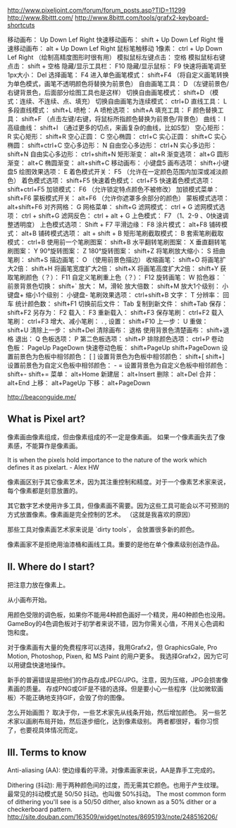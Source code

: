 http://www.pixeljoint.com/forum/forum_posts.asp?TID=11299
http://www.8bittt.com/
http://www.8bittt.com/tools/grafx2-keyboard-shortcuts

移动画布：	Up Down Lef Right
快速移动画布：	shift + Up Down Lef Right
慢速移动画布：	alt + Up Down Lef Right
鼠标笔触移动 1像素：	ctrl + Up Down Lef Right （绘制高精度图形时很有用）
模拟鼠标左键点击：	空格
模拟鼠标右键点击：	shift + 空格
隐藏/显示工具栏：	F10
隐藏/显示鼠标：	F9
快速将画笔调至1px大小：	Del
选择画笔：	F4
进入单色画笔模式：	shift+F4 （将自定义画笔转换为单色模式，画笔不透明颜色将替换为前景色）
自由画笔工具：	D （左键前景色/右键背景色，后面部分绘图工具也是这样）
切换自由画笔模式：	shift+D （模式：连续、不连续、点、填充）
切换自由画笔为连续模式：	ctrl+D
直线工具：	L
多段直线模式：	shift+L
喷枪：	A
喷枪选项：	shift+A
填充工具：	F
颜色替换工具：	shift+F （点击左键/右键，将鼠标所指颜色替换为前景色/背景色）
曲线：	I
高级曲线：	shift+I （通过更多的切点，来画复杂的曲线，比如S型）
空心矩形：	R
实心矩形：	shift+R
空心正圆：	C
空心椭圆：	ctrl+C
实心正圆：	shift+C
实心椭圆：	shift+ctrl+C
空心多边形：	N
自由空心多边形：	ctrl+N
实心多边形：	shift+N
自由实心多边形：	ctrl+shift+N
矩形渐变：	alt+R
渐变选项：	alt+G
圆形渐变：	alt+C
椭圆渐变：	alt+shift+C
移动画布：	小键盘5
画布选项：	shift+小键盘5
绘图效果选项：	E
着色模式开关：	F5 （允许在一定颜色范围内加深或减淡颜色）
着色模式选项：	shift+F5
快速着色模式：	ctrl+F5
快速着色模式选项：	shift+ctrl+F5
加锁模式：	F6 （允许锁定特点颜色不被修改）
加锁模式菜单：	shift+F6
蒙板模式开关：	alt+F6 （允许你遮罩多余部分的颜色）
蒙板模式选项：	alt+shift+F6
对齐网格：	G
网格菜单：	shift+G
滤网模式：	ctrl + G
滤网模式选项：	ctrl + shift+G
滤网反色：	ctrl + alt + G
上色模式：	F7 （1、2-9 、0快速调整透明度）
上色模式选项：	Shift + F7
平滑边缘：	F8
涂片模式：	alt+F8
铺砖模式：	alt+B
铺砖模式选项：	alt + shift + B
矩形笔刷截取模式：	B
套索笔刷截取模式：	ctrl+B
使用前一个笔刷图案：	shift+B
水平翻转笔刷图案：	X
垂直翻转笔刷图案：	Y
90°旋转图案：	Z
180°旋转图案：	shift+Z
将笔刷放大缩小：	S
扭曲笔刷：	shift+S
描边画笔：	O （使用前景色描边）
收缩画笔：	shift+O
将画笔扩大2倍：	shift+H
将画笔宽度扩大2倍：	shift+X
将画笔高度扩大2倍：	shift+Y
获取笔刷颜色（？）：	F11
自定义笔刷重上色（？）：	F12
旋转画笔：	W
拾色器：	`
前景背景色切换：	shift+`
放大：	M，滑轮
放大倍数：	shift+M
放大1个级别：	小键盘+
缩小1个级别：	小键盘-
笔刷效果选项：	ctrl+shift+B
文字：	T
分辨率：	回车
统计颜色数：	shift+F1
切换前后文件：	Tab
复制到新文件：	shift+Tab
保存：	shift+F2
另存为：	F2
载入：	F3
重新载入：	shift+F3
保存笔刷：	ctrl+F2
载入笔刷：	ctrl+F3
增大、减小笔刷：	. ,
设置：	shift+F10
上一步：	U
重做：	shift+U
清除上一步：	shift+Del
清除画布：	退格
使用背景色清楚画布：	shift+退格
退出：	Q
色板选项：	P
第二色板选项：	shift+P
排除颜色选项：	ctrl+P
卷动色板：	PageUp PageDown
快速卷动色板：	shift+PageUp shift+PageDown
设置前景色为色板中相邻颜色：	[ ]
设置背景色为色板中相邻颜色：	shift+[ shift+]
设置前景色为自定义色板中相邻颜色：	- =
设置背景色为自定义色板中相邻颜色：	shift+- shift+=
菜单：	alt+Home
新建层：	alt+Insert
删除：	alt+Del
合并：	alt+End
上移：	alt+PageUp
下移：	alt+PageDown

http://beaconguide.me/
** What is Pixel art?

像素画由像素组成，但由像素组成的不一定是像素画。
如果一个像素画失去了像素感，不能算作是像素画。

It is when the pixels hold importance to the nature of the work which defines it as pixelart. - Alex HW

像素画区别于其它像素艺术，因为其注重控制和精度。对于一个像素艺术家来说，每个像素都是刻意放置的。

其它数字艺术使用许多工具，但像素画不需要。因为这些工具可能会以不可预测的方式放置像素。像素画是完全控制的艺术。
（这就是我喜欢的原因）

那些工具对像素画艺术家来说是 `dirty tools`， 会放置很多新的颜色。

像素画家不是拒绝用油漆桶和画线工具。重要的是他在单个像素级别创造作品。

** II. Where do I start?

把注意力放在像素上。

从小画布开始。

用颜色受限的调色板，如果你不能用4种颜色画好一个精灵，用40种颜色也没用。
GameBoy的4色调色板对于初学者来说不错，因为你需关心值，不用关心色调和饱和度。

对于像素画有大量的免费程序可以选择，我用Grafx2，但 GraphicsGale, Pro Motion, Photoshop, Pixen, 和 MS Paint 的用户更多。
我选择Grafx2，因为它可以用键盘快速地操作。

新手的普遍错误是把他们的作品存成JPEG/JPG。注意，因为压缩，JPG会损害像素画的质量。
存成PNG或GIF是不错的选择。但是要小心一些程序（比如微软画板）不能正确地支持GIF，会毁了你的图像。

怎么开始画图？
取决于你，一些艺术家先从线条开始，然后增加颜色。
另一些艺术家以画刷布局开始，然后逐步细化，达到像素级别。
两者都很好，看你习惯了，也要视具体情况而定。

** III. Terms to know

Anti-aliasing (AA):
使边缘看的平滑。对像素画家来说，AA是靠手工完成的。

Dithering (抖动):
用于两种颜色间的过度，而无需其它颜色。也用于产生纹理。
最常见的抖动模式是 50/50 抖动。也叫做 50%抖动。
The most common form of dithering you'll see is a 50/50 dither, also known as a 50% dither or a checkerboard pattern.
http://site.douban.com/163509/widget/notes/8695193/note/248516206/
